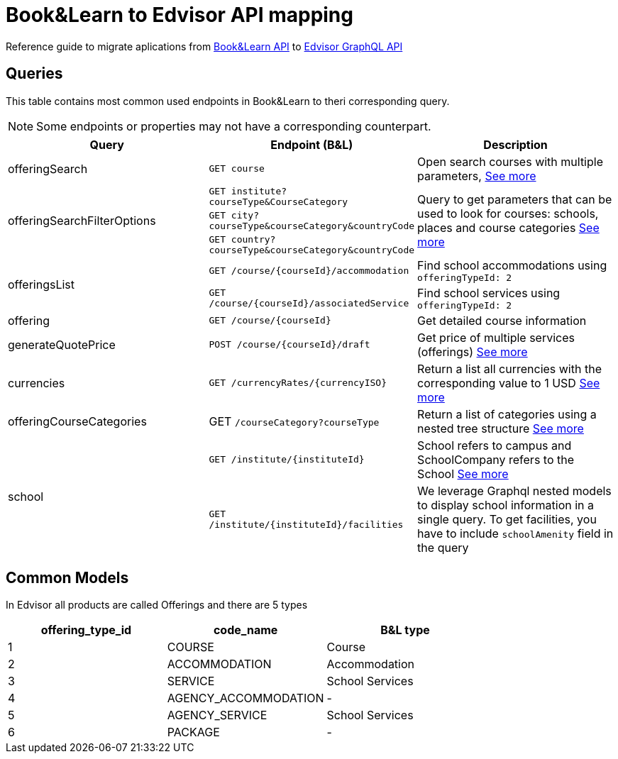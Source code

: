 Book&Learn to Edvisor API mapping
=================================

Reference guide to migrate aplications from https://docs.api.bookandlearn.com[Book&Learn API] to https://docs.edvisor.io/#api-reference:[Edvisor GraphQL API]

== Queries

This table contains most common used endpoints in Book&Learn to theri corresponding query. 

NOTE: Some endpoints or properties may not have a corresponding counterpart.

|===
| Query | Endpoint (B&L) |  Description 

| offeringSearch
| `GET course`
| Open search courses with multiple parameters, link:offering-search.adoc[See more]

.3+| offeringSearchFilterOptions
| `GET institute?courseType&CourseCategory`

.3+| Query to get parameters that can be used to look for courses: schools, places and course categories link:offering-search-filter-options.adoc[See more]

| `GET city?courseType&courseCategory&countryCode`
| `GET country?courseType&courseCategory&countryCode`


.2+| offeringsList
| `GET /course/{courseId}/accommodation`
| Find school accommodations using `offeringTypeId: 2`

| `GET /course/{courseId}/associatedService`
| Find school services using `offeringTypeId: 2`

| offering
| `GET /course/{courseId}`
| Get detailed course information

| generateQuotePrice
| `POST /course/{courseId}/draft`
| Get price of multiple services (offerings) link:generate-course-price.adoc[See more] 

| currencies
| `GET /currencyRates/{currencyISO}`
| Return a list all currencies with the corresponding value to 1 USD link:currencies.adoc[See more]

| offeringCourseCategories
| GET `/courseCategory?courseType`
| Return a list of categories using a nested tree structure link:offering-course-categories.adoc[See more]

.2+| school
| `GET /institute/{instituteId}`
| School refers to campus and SchoolCompany refers to the School link:schools.adoc[See more]

| `GET /institute/{instituteId}/facilities`
| We leverage Graphql nested models to display school information in a single query. To get facilities, you have to include `schoolAmenity` field in the query
|===

== Common Models

In Edvisor all products are called Offerings and there are 5 types 

,===
offering_type_id, code_name, B&L type

1, COURSE, Course
2, ACCOMMODATION, Accommodation
3, SERVICE, School Services
4, AGENCY_ACCOMMODATION, -
5, AGENCY_SERVICE, School Services
6, PACKAGE, -
,===

